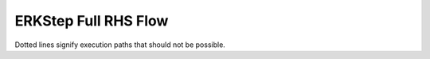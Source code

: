 ..
   Author(s): David J. Gardner @ LLNL
   -----------------------------------------------------------------------------
   SUNDIALS Copyright Start
   Copyright (c) 2002-2023, Lawrence Livermore National Security
   and Southern Methodist University.
   All rights reserved.

   See the top-level LICENSE and NOTICE files for details.

   SPDX-License-Identifier: BSD-3-Clause
   SUNDIALS Copyright End
   -----------------------------------------------------------------------------

.. _ARKODE.ERKFullRHS:

ERKStep Full RHS Flow
=====================

Dotted lines signify execution paths that should not be possible.

.. digraph:: fullrhs

   node [shape=box]

   start [label="Initialize fn_current to False"];
   h0    [label="Is h0 provided?", target="_top"];
   f0q1  [label="Has f(t0, y0) been computed?"];
   eval1 [label="Evaluate f(t0, y0)\lStore in F[0]\lCopy F[0] to fn\lSet fn_current to True"];
   step1 [label="Start Step 1"];

   start -> h0
   h0 -> step1 [label="Yes"]
   h0 -> f0q1 [label="No"]
   f0q1 -> step1 [label="Yes", style="dotted"]
   f0q1 -> eval1 [label="No"]
   eval1 -> step1

   f0q2     [label="Has f(t0, y0) been computed?"];
   eval2    [label="Evaluate f(t0, y0)\lStore in F[0]\lCopy F[0] to fn\lSet fn_current to True"];
   stages1  [label="Compute Stages"]
   complete [label="Complete Step"]

   step1 -> f0q2
   f0q2 -> stages1 [label="Yes"]
   f0q2 -> eval2 [label="No"]
   eval2 -> stages1
   stages1 -> complete

   interp_update [label="Update interpolation module?"];
   hermite1      [label="Hermite interpolation?"];
   lagrange1     [label="Add ycur to history"]
   f0q3          [label="Has f(t0, y0) been computed?"];
   eval3         [label="Evaluate f(t0, y0)\lStore in F[0]\lCopy F[0] to fn\lSet fn_current to True"];
   update_yn     [label="Copy tcur to tn\lCopy ycur to yn\lSet fn_current to False"];

   complete -> interp_update
   interp_update -> update_yn [label="No"]
   interp_update -> hermite1 [label="Yes"]
   hermite1 -> lagrange1 [label="No"]
   hermite1 -> f0q3 [label="Yes"]
   lagrange1 -> update_yn
   f0q3 -> update_yn [label="Yes"]
   f0q3 -> eval3 [label="No", style="dotted"]
   eval3 -> update_yn [style="dotted"]

   interp      [label="Interpolate output?"];
   interp_eval [label="Evaluate interpolant"]
   step2       [label="Start Step 2"];
   f1q1        [label="Has f(t1, y1) been computed?"];
   hermite2    [label="Hermite interpolation?"];
   fsal1       [label="Is the method FSAL?"]
   eval4       [label="Evaluate f(t1, y1)\lStore in F[0]\lCopy F[0] to fn\lSet fn_current to True"];
   copy1       [label="Copy F[s-1] to F[0]\lCopy F[0] to fn\lSet fn_current to True"];
   interp_yout [label="Compute yout"]

   update_yn -> interp
   interp -> interp_yout [label="No"]
   interp -> interp_eval [label="Yes"]
   interp_eval -> hermite2
   hermite2 -> interp_yout [label="No"]
   hermite2 -> f1q1 [label="Yes"]
   f1q1 -> interp_yout [label="Yes", style="dotted"]
   f1q1 -> fsal1 [label="No"]
   fsal1 -> eval4 [label="No"]
   fsal1 -> copy1 [label="Yes"]
   copy1 -> interp_yout
   eval4 -> interp_yout
   interp_yout -> step2

   f1q2    [label="Has f(t1, y1) been computed?"];
   fsal2   [label="Is the method FSAL?"]
   eval5   [label="Evaluate f(t1, y1)\lStore in F[0]\lCopy F[0] to fn\lSet fn_current to True"];
   copy2   [label="Copy F[s-1] to F[0]\lCopy F[0] to fn\lSet fn_current to True"];
   stages2 [label="Compute Stages"]

   step2 -> f1q2
   f1q2 -> stages2 [label="Yes"]
   f1q2 -> fsal2 [label="No"]
   fsal2 -> copy2 [label="Yes"]
   fsal2 -> eval5 [label="No"]
   copy2 -> stages2
   eval5 -> stages2
   stages2 -> "Complete Step"
